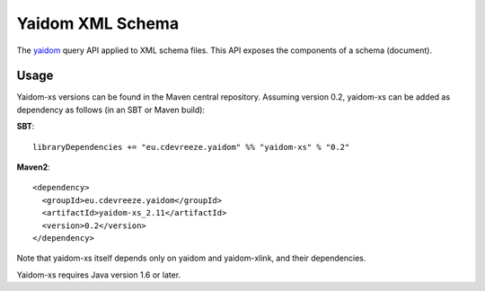=================
Yaidom XML Schema
=================

The `yaidom`_ query API applied to XML schema files. This API exposes the components of a schema (document).

.. _yaidom: https://github.com/dvreeze/yaidom

Usage
=====

Yaidom-xs versions can be found in the Maven central repository. Assuming version 0.2, yaidom-xs can be added as dependency
as follows (in an SBT or Maven build):

**SBT**::

    libraryDependencies += "eu.cdevreeze.yaidom" %% "yaidom-xs" % "0.2"

**Maven2**::

    <dependency>
      <groupId>eu.cdevreeze.yaidom</groupId>
      <artifactId>yaidom-xs_2.11</artifactId>
      <version>0.2</version>
    </dependency>

Note that yaidom-xs itself depends only on yaidom and yaidom-xlink, and their dependencies.

Yaidom-xs requires Java version 1.6 or later.
